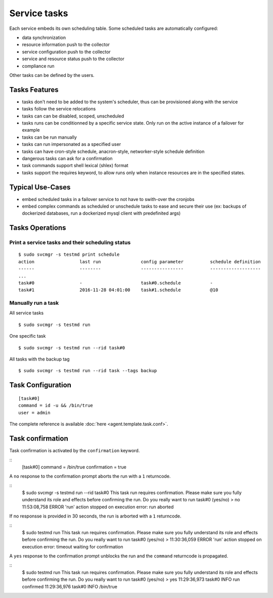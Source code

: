 Service tasks
=============

Each service embeds its own scheduling table.
Some scheduled tasks are automatically configured:

* data synchronization
* resource information push to the collector
* service configuration push to the collector
* service and resource status push to the collector
* compliance run

Other tasks can be defined by the users.

Tasks Features
**************

* tasks don't need to be added to the system's scheduler, thus can be provisioned along with the service
* tasks follow the service relocations
* tasks can can be disabled, scoped, unscheduled
* tasks runs can be conditionned by a specific service state. Only run on the active instance of a failover for example
* tasks can be run manually
* tasks can run impersonated as a specified user
* tasks can have cron-style schedule, anacron-style, networker-style schedule definition
* dangerous tasks can ask for a confirmation
* task commands support shell lexical (shlex) format
* tasks support the requires keyword, to allow runs only when instance resources are in the specified states.

Typical Use-Cases
*****************

* embed scheduled tasks in a failover service to not have to swith-over the cronjobs
* embed complex commands as scheduled or unschedule tasks to ease and secure their use (ex: backups of dockerized databases, run a dockerized mysql client with predefinited args)

Tasks Operations
****************

Print a service tasks and their scheduling status
+++++++++++++++++++++++++++++++++++++++++++++++++

::

	$ sudo svcmgr -s testmd print schedule
	action                 last run               config parameter          schedule definition
	------                 --------               ----------------          -------------------
        ...
	task#0                 -                      task#0.schedule           -
	task#1                 2016-11-28 04:01:00    task#1.schedule           @10

Manually run a task
+++++++++++++++++++

All service tasks

::

	$ sudo svcmgr -s testmd run

One specific task

::

	$ sudo svcmgr -s testmd run --rid task#0

All tasks with the backup tag

::

	$ sudo svcmgr -s testmd run --rid task --tags backup

Task Configuration
******************

::

	[task#0]
	command = id -u && /bin/true
	user = admin

The complete reference is available :doc:`here <agent.template.task.conf>`.

Task confirmation
*****************

Task confirmation is activated by the ``confirmation`` keyword.

::
        [task#0]
	command = /bin/true
        confirmation = true

A ``no`` response to the confirmation prompt aborts the run with a ``1`` returncode.

::
        $ sudo svcmgr -s testmd run --rid task#0
        This task run requires confirmation.
        Please make sure you fully understand its role and effects before confirming the run.
        Do you really want to run task#0 (yes/no) > no
        11:53:08,758             ERROR   'run' action stopped on execution error: run aborted

If no responsse is provided in 30 seconds, the run is arborted with a ``1`` returncode.

::
        $ sudo testmd run
        This task run requires confirmation.
        Please make sure you fully understand its role and effects before confirming the run.
        Do you really want to run task#0 (yes/no) >
        11:30:36,059             ERROR   'run' action stopped on execution error: timeout waiting for confirmation


A ``yes`` response to the confirmation prompt unblocks the run and the ``command`` returncode is propagated.

::
        $ sudo testmd run
        This task run requires confirmation.
        Please make sure you fully understand its role and effects before confirming the run.
        Do you really want to run task#0 (yes/no) > yes
        11:29:36,973 task#0      INFO    run confirmed
        11:29:36,976 task#0      INFO    /bin/true


